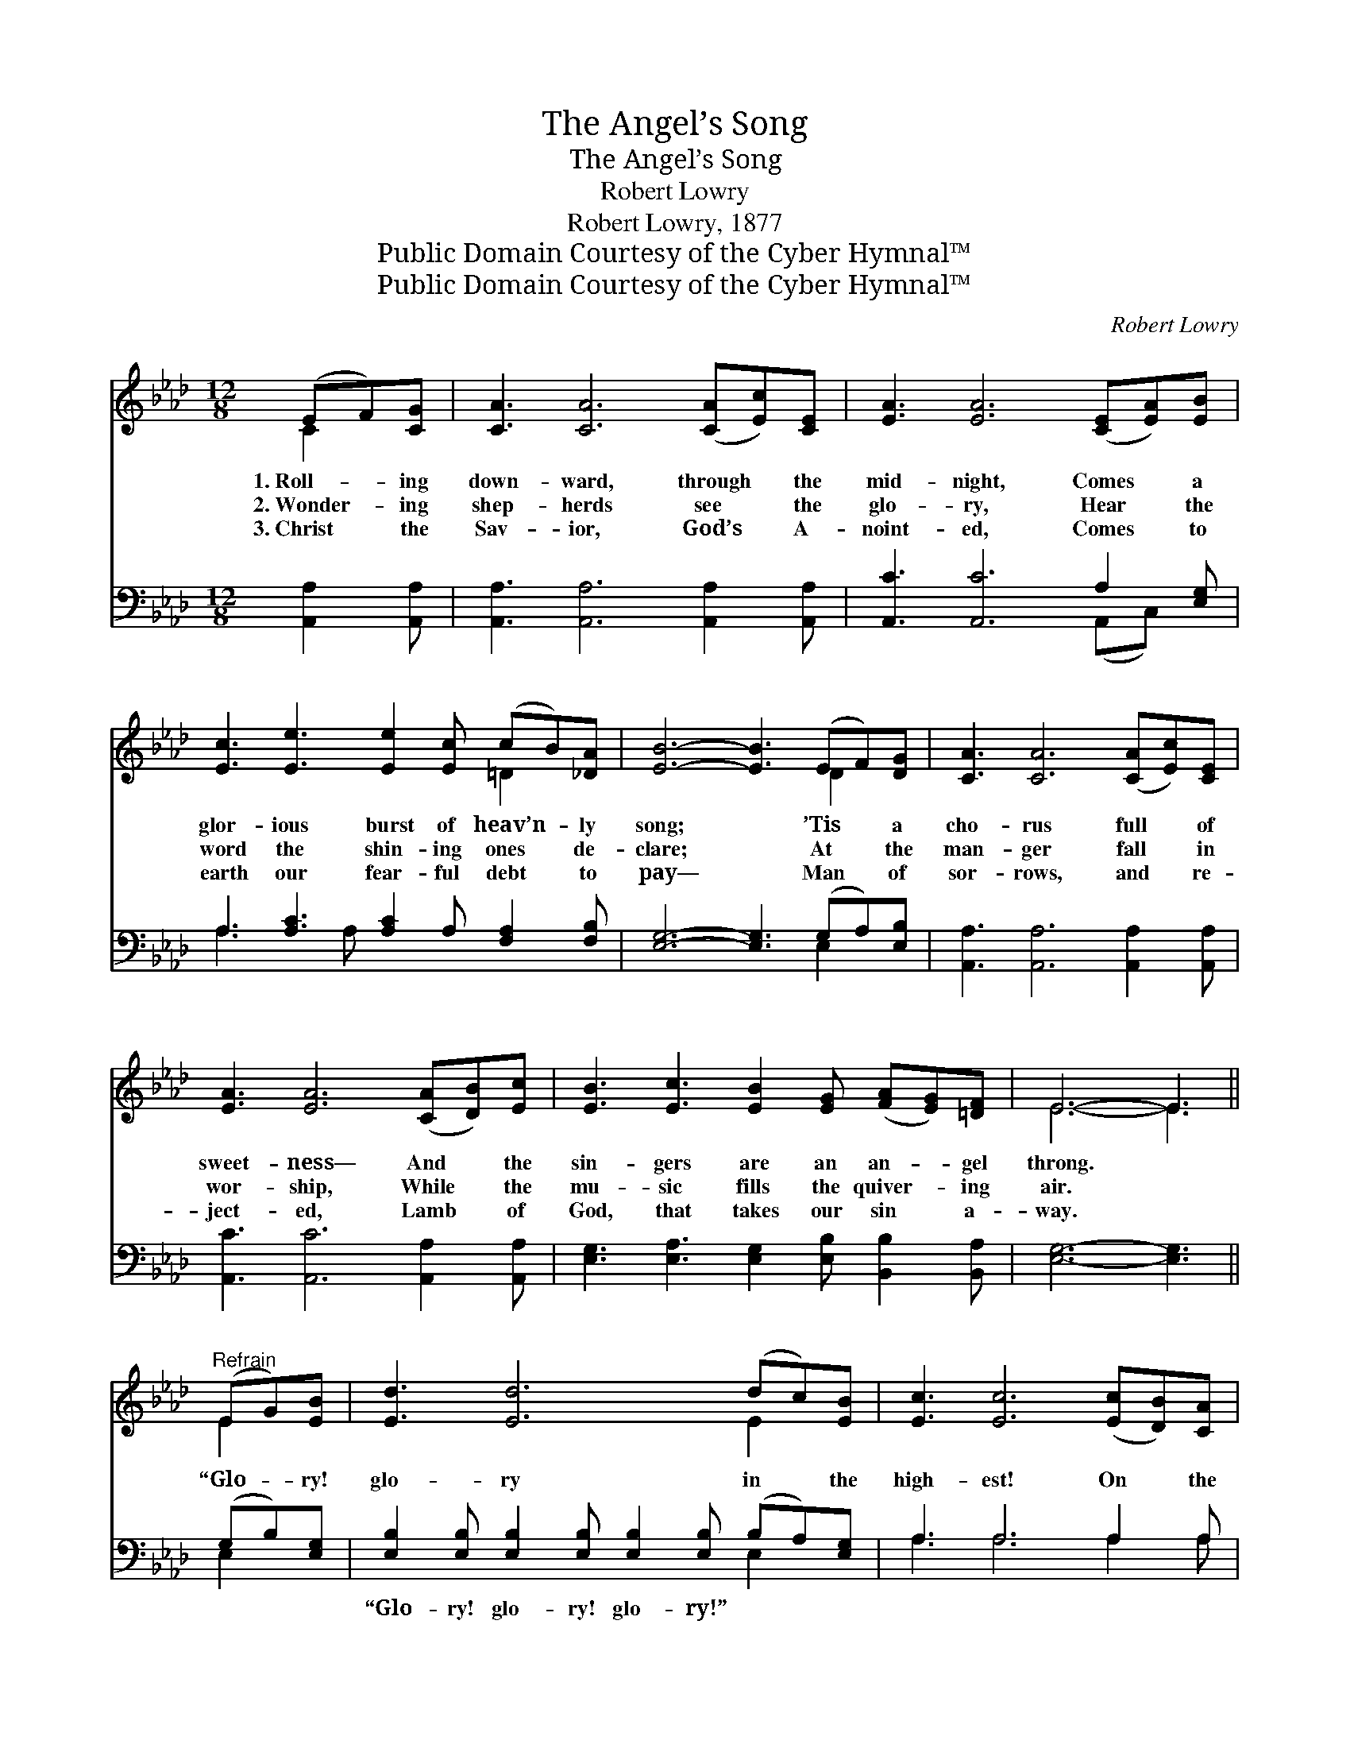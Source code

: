 X:1
T:The Angel’s Song
T:The Angel’s Song
T:Robert Lowry
T:Robert Lowry, 1877
T:Public Domain Courtesy of the Cyber Hymnal™
T:Public Domain Courtesy of the Cyber Hymnal™
C:Robert Lowry
Z:Public Domain
Z:Courtesy of the Cyber Hymnal™
%%score ( 1 2 ) ( 3 4 )
L:1/8
M:12/8
K:Ab
V:1 treble 
V:2 treble 
V:3 bass 
V:4 bass 
V:1
 (EF)[CG] | [CA]3 [CA]6 ([CA][Ec])[CE] | [EA]3 [EA]6 ([CE][EA])[EB] | %3
w: 1.~Roll- * ing|down- ward, through * the|mid- night, Comes * a|
w: 2.~Wonder- * ing|shep- herds see * the|glo- ry, Hear * the|
w: 3.~Christ * the|Sav- ior, God’s * A-|noint- ed, Comes * to|
 [Ec]3 [Ee]3 [Ee]2 [Ec] (cB)[_DA] | [EB]6- [EB]3 (EF)[DG] | [CA]3 [CA]6 ([CA][Ec])[CE] | %6
w: glor- ious burst of heav’n- * ly|song; * ’Tis * a|cho- rus full * of|
w: word the shin- ing ones * de-|clare; * At * the|man- ger fall * in|
w: earth our fear- ful debt * to|pay— * Man * of|sor- rows, and * re-|
 [EA]3 [EA]6 ([CA][DB])[Ec] | [EB]3 [Ec]3 [EB]2 [EG] ([FA][EG])[=DF] | E6- E3 || %9
w: sweet- ness— And * the|sin- gers are an an- * gel|throng. *|
w: wor- ship, While * the|mu- sic fills the quiver- * ing|air. *|
w: ject- ed, Lamb * of|God, that takes our sin * a-|way. *|
"^Refrain" (EG)[EB] | [Ed]3 [Ed]6 (dc)[EB] | [Ec]3 [Ec]6 ([Ec][DB])[CA] | %12
w: |||
w: “Glo- * ry!|glo- ry in * the|high- est! On * the|
w: |||
 [EB]3 [EB]3 [DB]2 [CA] [DG]2 [CA] | [EB]6- [EB]3 (EF)[DG] | [CA]3 [CA]6 ([CA][DB])[Ec] | %15
w: |||
w: earth good- will and peace to|men!” * Down * the|ag- es send * the|
w: |||
 [Fd]3 !>![Fd]6 ([Fd][_Ge])[Af] | [Ae]3 [Ac]3 [Gc]3- [Gc]2 [EB] | [EA]6- [EA]3 |] %18
w: |||
w: e- cho; Let * the|glad earth shout * a-|gain! *|
w: |||
V:2
 C2 x | x12 | x12 | x9 =D2 x | x9 D2 x | x12 | x12 | x12 | E6- E3 || E2 x | x9 E2 x | x12 | x12 | %13
 x9 D2 x | x12 | x12 | x12 | x9 |] %18
V:3
 [A,,A,]2 [A,,A,] | [A,,A,]3 [A,,A,]6 [A,,A,]2 [A,,A,] | [A,,C]3 [A,,C]6 A,2 [E,G,] | %3
w: ~ ~|~ ~ ~ ~|~ ~ ~ ~|
 A,3 [A,C]3 [A,C]2 A, [F,A,]2 [F,B,] | [E,G,]6- [E,G,]3 (G,A,)[E,B,] | %5
w: ~ ~ ~ ~ ~ ~|~ * ~ * ~|
 [A,,A,]3 [A,,A,]6 [A,,A,]2 [A,,A,] | [A,,C]3 [A,,C]6 [A,,A,]2 [A,,A,] | %7
w: ~ ~ ~ ~|~ ~ ~ ~|
 [E,G,]3 [E,A,]3 [E,G,]2 [E,B,] [B,,B,]2 [B,,A,] | [E,G,]6- [E,G,]3 || (G,B,)[E,G,] | %10
w: ~ ~ ~ ~ ~ ~|~ *|~ * ~|
 [E,B,]2 [E,B,] [E,B,]2 [E,B,] [E,B,]2 [E,B,] (B,A,)[E,G,] | A,3 A,6 A,2 A, | %12
w: “Glo- ry! glo- ry! glo- ry!” ~ * ~|~ ~ ~ ~|
 [E,G,]3 [E,G,]3 [E,G,]2 [E,A,] [E,B,]2 [E,A,] | [E,G,]6- [E,G,]3 (G,A,)[E,B,] | %14
w: ~ ~ ~ ~ ~ ~|~ * ~ * ~|
 [A,,A,]2 [A,,A,] [A,,A,]2 [A,,A,] [A,,A,]2 [A,,A,] A,2 A, | [D,A,]3 [D,A,]6 [D,A,]2 [D,D] | %16
w: ag- es, down the ag- es * *||
 [E,C]3 [E,C]3 [E,C]3- [E,C]2 [E,D] | [A,,C]6- [A,,C]3 |] %18
w: ||
V:4
 x3 | x12 | x9 (A,,C,) x | A,3 x2 A, x6 | x9 E,2 x | x12 | x12 | x12 | x9 || E,2 x | x9 E,2 x | %11
 A,3 A,6 A,2 A, | x12 | x9 E,2 x | x9 A,2 A, | x12 | x12 | x9 |] %18


